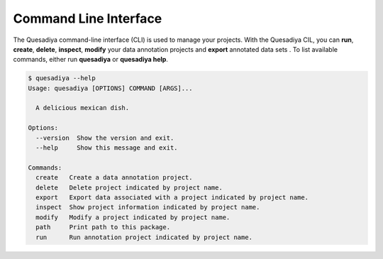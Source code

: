 .. _cli:

Command Line Interface
======================

The Quesadiya command-line interface (CLI) is used to manage your projects.
With the Quesadiya CIL, you can **run**, **create**, **delete**, **inspect**, **modify**
your data annotation projects and **export** annotated data sets . To list
available commands, either run **quesadiya** or **quesadiya help**.

.. code-block:: bash

  $ quesadiya --help
  Usage: quesadiya [OPTIONS] COMMAND [ARGS]...

    A delicious mexican dish.

  Options:
    --version  Show the version and exit.
    --help     Show this message and exit.

  Commands:
    create   Create a data annotation project.
    delete   Delete project indicated by project name.
    export   Export data associated with a project indicated by project name.
    inspect  Show project information indicated by project name.
    modify   Modify a project indicated by project name.
    path     Print path to this package.
    run      Run annotation project indicated by project name.

.. click:: quesadiya.cli:cli
  :prog: quesadiya
  :show-nested:
